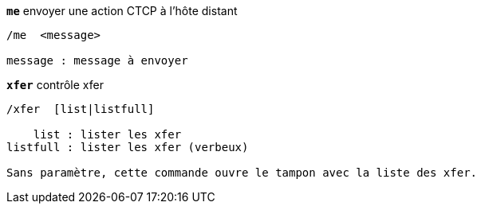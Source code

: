 //
// This file is auto-generated by script docgen.py.
// DO NOT EDIT BY HAND!
//
[[command_xfer_me]]
[command]*`me`* envoyer une action CTCP à l'hôte distant::

----
/me  <message>

message : message à envoyer
----

[[command_xfer_xfer]]
[command]*`xfer`* contrôle xfer::

----
/xfer  [list|listfull]

    list : lister les xfer
listfull : lister les xfer (verbeux)

Sans paramètre, cette commande ouvre le tampon avec la liste des xfer.
----
